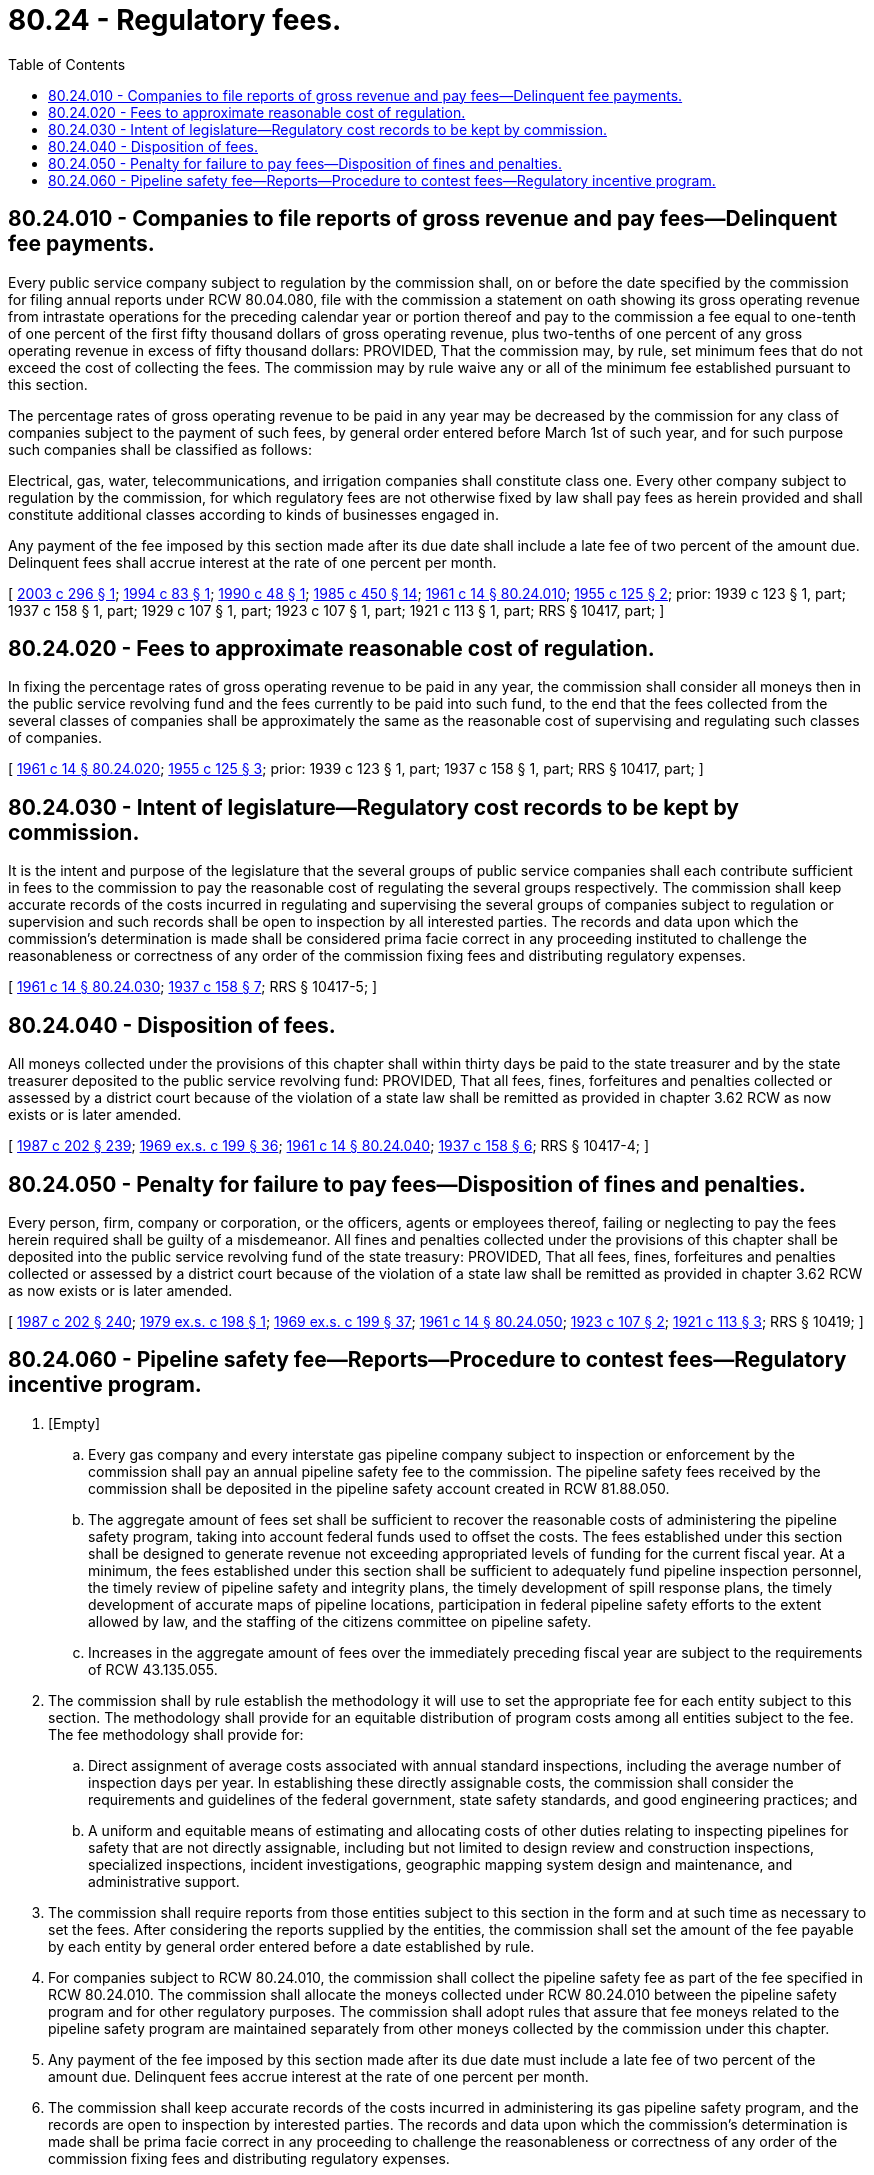 = 80.24 - Regulatory fees.
:toc:

== 80.24.010 - Companies to file reports of gross revenue and pay fees—Delinquent fee payments.
Every public service company subject to regulation by the commission shall, on or before the date specified by the commission for filing annual reports under RCW 80.04.080, file with the commission a statement on oath showing its gross operating revenue from intrastate operations for the preceding calendar year or portion thereof and pay to the commission a fee equal to one-tenth of one percent of the first fifty thousand dollars of gross operating revenue, plus two-tenths of one percent of any gross operating revenue in excess of fifty thousand dollars: PROVIDED, That the commission may, by rule, set minimum fees that do not exceed the cost of collecting the fees. The commission may by rule waive any or all of the minimum fee established pursuant to this section.

The percentage rates of gross operating revenue to be paid in any year may be decreased by the commission for any class of companies subject to the payment of such fees, by general order entered before March 1st of such year, and for such purpose such companies shall be classified as follows:

Electrical, gas, water, telecommunications, and irrigation companies shall constitute class one. Every other company subject to regulation by the commission, for which regulatory fees are not otherwise fixed by law shall pay fees as herein provided and shall constitute additional classes according to kinds of businesses engaged in.

Any payment of the fee imposed by this section made after its due date shall include a late fee of two percent of the amount due. Delinquent fees shall accrue interest at the rate of one percent per month.

[ http://lawfilesext.leg.wa.gov/biennium/2003-04/Pdf/Bills/Session%20Laws/House/1356.SL.pdf?cite=2003%20c%20296%20§%201[2003 c 296 § 1]; http://lawfilesext.leg.wa.gov/biennium/1993-94/Pdf/Bills/Session%20Laws/House/2338.SL.pdf?cite=1994%20c%2083%20§%201[1994 c 83 § 1]; http://leg.wa.gov/CodeReviser/documents/sessionlaw/1990c48.pdf?cite=1990%20c%2048%20§%201[1990 c 48 § 1]; http://leg.wa.gov/CodeReviser/documents/sessionlaw/1985c450.pdf?cite=1985%20c%20450%20§%2014[1985 c 450 § 14]; http://leg.wa.gov/CodeReviser/documents/sessionlaw/1961c14.pdf?cite=1961%20c%2014%20§%2080.24.010[1961 c 14 § 80.24.010]; http://leg.wa.gov/CodeReviser/documents/sessionlaw/1955c125.pdf?cite=1955%20c%20125%20§%202[1955 c 125 § 2]; prior: 1939 c 123 § 1, part; 1937 c 158 § 1, part; 1929 c 107 § 1, part; 1923 c 107 § 1, part; 1921 c 113 § 1, part; RRS § 10417, part; ]

== 80.24.020 - Fees to approximate reasonable cost of regulation.
In fixing the percentage rates of gross operating revenue to be paid in any year, the commission shall consider all moneys then in the public service revolving fund and the fees currently to be paid into such fund, to the end that the fees collected from the several classes of companies shall be approximately the same as the reasonable cost of supervising and regulating such classes of companies.

[ http://leg.wa.gov/CodeReviser/documents/sessionlaw/1961c14.pdf?cite=1961%20c%2014%20§%2080.24.020[1961 c 14 § 80.24.020]; http://leg.wa.gov/CodeReviser/documents/sessionlaw/1955c125.pdf?cite=1955%20c%20125%20§%203[1955 c 125 § 3]; prior: 1939 c 123 § 1, part; 1937 c 158 § 1, part; RRS § 10417, part; ]

== 80.24.030 - Intent of legislature—Regulatory cost records to be kept by commission.
It is the intent and purpose of the legislature that the several groups of public service companies shall each contribute sufficient in fees to the commission to pay the reasonable cost of regulating the several groups respectively. The commission shall keep accurate records of the costs incurred in regulating and supervising the several groups of companies subject to regulation or supervision and such records shall be open to inspection by all interested parties. The records and data upon which the commission's determination is made shall be considered prima facie correct in any proceeding instituted to challenge the reasonableness or correctness of any order of the commission fixing fees and distributing regulatory expenses.

[ http://leg.wa.gov/CodeReviser/documents/sessionlaw/1961c14.pdf?cite=1961%20c%2014%20§%2080.24.030[1961 c 14 § 80.24.030]; http://leg.wa.gov/CodeReviser/documents/sessionlaw/1937c158.pdf?cite=1937%20c%20158%20§%207[1937 c 158 § 7]; RRS § 10417-5; ]

== 80.24.040 - Disposition of fees.
All moneys collected under the provisions of this chapter shall within thirty days be paid to the state treasurer and by the state treasurer deposited to the public service revolving fund: PROVIDED, That all fees, fines, forfeitures and penalties collected or assessed by a district court because of the violation of a state law shall be remitted as provided in chapter 3.62 RCW as now exists or is later amended.

[ http://leg.wa.gov/CodeReviser/documents/sessionlaw/1987c202.pdf?cite=1987%20c%20202%20§%20239[1987 c 202 § 239]; http://leg.wa.gov/CodeReviser/documents/sessionlaw/1969ex1c199.pdf?cite=1969%20ex.s.%20c%20199%20§%2036[1969 ex.s. c 199 § 36]; http://leg.wa.gov/CodeReviser/documents/sessionlaw/1961c14.pdf?cite=1961%20c%2014%20§%2080.24.040[1961 c 14 § 80.24.040]; http://leg.wa.gov/CodeReviser/documents/sessionlaw/1937c158.pdf?cite=1937%20c%20158%20§%206[1937 c 158 § 6]; RRS § 10417-4; ]

== 80.24.050 - Penalty for failure to pay fees—Disposition of fines and penalties.
Every person, firm, company or corporation, or the officers, agents or employees thereof, failing or neglecting to pay the fees herein required shall be guilty of a misdemeanor. All fines and penalties collected under the provisions of this chapter shall be deposited into the public service revolving fund of the state treasury: PROVIDED, That all fees, fines, forfeitures and penalties collected or assessed by a district court because of the violation of a state law shall be remitted as provided in chapter 3.62 RCW as now exists or is later amended.

[ http://leg.wa.gov/CodeReviser/documents/sessionlaw/1987c202.pdf?cite=1987%20c%20202%20§%20240[1987 c 202 § 240]; http://leg.wa.gov/CodeReviser/documents/sessionlaw/1979ex1c198.pdf?cite=1979%20ex.s.%20c%20198%20§%201[1979 ex.s. c 198 § 1]; http://leg.wa.gov/CodeReviser/documents/sessionlaw/1969ex1c199.pdf?cite=1969%20ex.s.%20c%20199%20§%2037[1969 ex.s. c 199 § 37]; http://leg.wa.gov/CodeReviser/documents/sessionlaw/1961c14.pdf?cite=1961%20c%2014%20§%2080.24.050[1961 c 14 § 80.24.050]; http://leg.wa.gov/CodeReviser/documents/sessionlaw/1923c107.pdf?cite=1923%20c%20107%20§%202[1923 c 107 § 2]; http://leg.wa.gov/CodeReviser/documents/sessionlaw/1921c113.pdf?cite=1921%20c%20113%20§%203[1921 c 113 § 3]; RRS § 10419; ]

== 80.24.060 - Pipeline safety fee—Reports—Procedure to contest fees—Regulatory incentive program.
. [Empty]
.. Every gas company and every interstate gas pipeline company subject to inspection or enforcement by the commission shall pay an annual pipeline safety fee to the commission. The pipeline safety fees received by the commission shall be deposited in the pipeline safety account created in RCW 81.88.050.

.. The aggregate amount of fees set shall be sufficient to recover the reasonable costs of administering the pipeline safety program, taking into account federal funds used to offset the costs. The fees established under this section shall be designed to generate revenue not exceeding appropriated levels of funding for the current fiscal year. At a minimum, the fees established under this section shall be sufficient to adequately fund pipeline inspection personnel, the timely review of pipeline safety and integrity plans, the timely development of spill response plans, the timely development of accurate maps of pipeline locations, participation in federal pipeline safety efforts to the extent allowed by law, and the staffing of the citizens committee on pipeline safety.

.. Increases in the aggregate amount of fees over the immediately preceding fiscal year are subject to the requirements of RCW 43.135.055.

. The commission shall by rule establish the methodology it will use to set the appropriate fee for each entity subject to this section. The methodology shall provide for an equitable distribution of program costs among all entities subject to the fee. The fee methodology shall provide for:

.. Direct assignment of average costs associated with annual standard inspections, including the average number of inspection days per year. In establishing these directly assignable costs, the commission shall consider the requirements and guidelines of the federal government, state safety standards, and good engineering practices; and

.. A uniform and equitable means of estimating and allocating costs of other duties relating to inspecting pipelines for safety that are not directly assignable, including but not limited to design review and construction inspections, specialized inspections, incident investigations, geographic mapping system design and maintenance, and administrative support.

. The commission shall require reports from those entities subject to this section in the form and at such time as necessary to set the fees. After considering the reports supplied by the entities, the commission shall set the amount of the fee payable by each entity by general order entered before a date established by rule.

. For companies subject to RCW 80.24.010, the commission shall collect the pipeline safety fee as part of the fee specified in RCW 80.24.010. The commission shall allocate the moneys collected under RCW 80.24.010 between the pipeline safety program and for other regulatory purposes. The commission shall adopt rules that assure that fee moneys related to the pipeline safety program are maintained separately from other moneys collected by the commission under this chapter.

. Any payment of the fee imposed by this section made after its due date must include a late fee of two percent of the amount due. Delinquent fees accrue interest at the rate of one percent per month.

. The commission shall keep accurate records of the costs incurred in administering its gas pipeline safety program, and the records are open to inspection by interested parties. The records and data upon which the commission's determination is made shall be prima facie correct in any proceeding to challenge the reasonableness or correctness of any order of the commission fixing fees and distributing regulatory expenses.

. If any entity seeks to contest the imposition of a fee imposed under this section, that entity shall pay the fee and request a refund within six months of the due date for the payment by filing a petition for a refund with the commission. The commission shall establish by rule procedures for handling refund petitions and may delegate the decisions on refund petitions to the secretary of the commission.

. After establishing the fee methodology by rule as required in subsection (2) of this section, the commission shall create a regulatory incentive program for pipeline safety programs in collaboration with the citizens committee on pipeline safety. The regulatory incentive program created by the commission shall not shift costs among companies paying pipeline safety fees and shall not decrease revenue to pipeline safety programs.

[ http://lawfilesext.leg.wa.gov/biennium/2009-10/Pdf/Bills/Session%20Laws/House/1388-S.SL.pdf?cite=2009%20c%2091%20§%201[2009 c 91 § 1]; http://lawfilesext.leg.wa.gov/biennium/2001-02/Pdf/Bills/Session%20Laws/Senate/5182-S.SL.pdf?cite=2001%20c%20238%20§%202[2001 c 238 § 2]; ]

